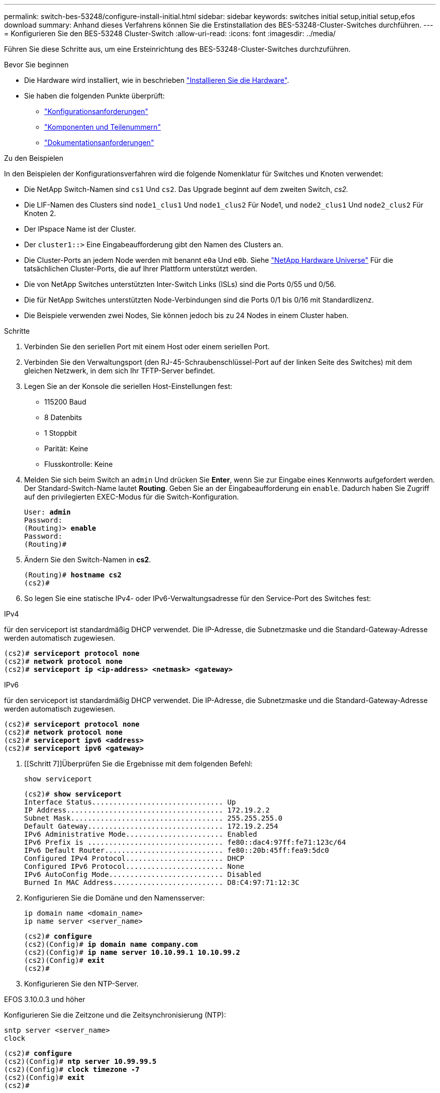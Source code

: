 ---
permalink: switch-bes-53248/configure-install-initial.html 
sidebar: sidebar 
keywords: switches initial setup,initial setup,efos download 
summary: Anhand dieses Verfahrens können Sie die Erstinstallation des BES-53248-Cluster-Switches durchführen. 
---
= Konfigurieren Sie den BES-53248 Cluster-Switch
:allow-uri-read: 
:icons: font
:imagesdir: ../media/


[role="lead"]
Führen Sie diese Schritte aus, um eine Ersteinrichtung des BES-53248-Cluster-Switches durchzuführen.

.Bevor Sie beginnen
* Die Hardware wird installiert, wie in beschrieben link:install-hardware-bes53248.html["Installieren Sie die Hardware"].
* Sie haben die folgenden Punkte überprüft:
+
** link:configure-reqs-bes53248.html["Konfigurationsanforderungen"]
** link:components-bes53248.html["Komponenten und Teilenummern"]
** link:required-documentation-bes53248.html["Dokumentationsanforderungen"]




.Zu den Beispielen
In den Beispielen der Konfigurationsverfahren wird die folgende Nomenklatur für Switches und Knoten verwendet:

* Die NetApp Switch-Namen sind `cs1` Und `cs2`. Das Upgrade beginnt auf dem zweiten Switch, _cs2._
* Die LIF-Namen des Clusters sind `node1_clus1` Und `node1_clus2` Für Node1, und `node2_clus1` Und `node2_clus2` Für Knoten 2.
* Der IPspace Name ist der Cluster.
* Der `cluster1::>` Eine Eingabeaufforderung gibt den Namen des Clusters an.
* Die Cluster-Ports an jedem Node werden mit benannt `e0a` Und `e0b`. Siehe https://hwu.netapp.com/Home/Index["NetApp Hardware Universe"^] Für die tatsächlichen Cluster-Ports, die auf Ihrer Plattform unterstützt werden.
* Die von NetApp Switches unterstützten Inter-Switch Links (ISLs) sind die Ports 0/55 und 0/56.
* Die für NetApp Switches unterstützten Node-Verbindungen sind die Ports 0/1 bis 0/16 mit Standardlizenz.
* Die Beispiele verwenden zwei Nodes, Sie können jedoch bis zu 24 Nodes in einem Cluster haben.


.Schritte
. Verbinden Sie den seriellen Port mit einem Host oder einem seriellen Port.
. Verbinden Sie den Verwaltungsport (den RJ-45-Schraubenschlüssel-Port auf der linken Seite des Switches) mit dem gleichen Netzwerk, in dem sich Ihr TFTP-Server befindet.
. Legen Sie an der Konsole die seriellen Host-Einstellungen fest:
+
** 115200 Baud
** 8 Datenbits
** 1 Stoppbit
** Parität: Keine
** Flusskontrolle: Keine


. Melden Sie sich beim Switch an `admin` Und drücken Sie *Enter*, wenn Sie zur Eingabe eines Kennworts aufgefordert werden. Der Standard-Switch-Name lautet *Routing*. Geben Sie an der Eingabeaufforderung ein `enable`. Dadurch haben Sie Zugriff auf den privilegierten EXEC-Modus für die Switch-Konfiguration.
+
[listing, subs="+quotes"]
----
User: *admin*
Password:
(Routing)> *enable*
Password:
(Routing)#
----
. Ändern Sie den Switch-Namen in *cs2*.
+
[listing, subs="+quotes"]
----
(Routing)# *hostname cs2*
(cs2)#
----
. So legen Sie eine statische IPv4- oder IPv6-Verwaltungsadresse für den Service-Port des Switches fest:


[role="tabbed-block"]
====
.IPv4
--
für den serviceport ist standardmäßig DHCP verwendet. Die IP-Adresse, die Subnetzmaske und die Standard-Gateway-Adresse werden automatisch zugewiesen.

[listing, subs="+quotes"]
----
(cs2)# *serviceport protocol none*
(cs2)# *network protocol none*
(cs2)# *serviceport ip <ip-address> <netmask> <gateway>*
----
--
.IPv6
--
für den serviceport ist standardmäßig DHCP verwendet. Die IP-Adresse, die Subnetzmaske und die Standard-Gateway-Adresse werden automatisch zugewiesen.

[listing, subs="+quotes"]
----
(cs2)# *serviceport protocol none*
(cs2)# *network protocol none*
(cs2)# *serviceport ipv6 <address>*
(cs2)# *serviceport ipv6 <gateway>*
----
--
====
. [[Schritt 7]]Überprüfen Sie die Ergebnisse mit dem folgenden Befehl:
+
`show serviceport`

+
[listing, subs="+quotes"]
----
(cs2)# *show serviceport*
Interface Status............................... Up
IP Address..................................... 172.19.2.2
Subnet Mask.................................... 255.255.255.0
Default Gateway................................ 172.19.2.254
IPv6 Administrative Mode....................... Enabled
IPv6 Prefix is ................................ fe80::dac4:97ff:fe71:123c/64
IPv6 Default Router............................ fe80::20b:45ff:fea9:5dc0
Configured IPv4 Protocol....................... DHCP
Configured IPv6 Protocol....................... None
IPv6 AutoConfig Mode........................... Disabled
Burned In MAC Address.......................... D8:C4:97:71:12:3C
----
. Konfigurieren Sie die Domäne und den Namensserver:
+
[source, cli]
----
ip domain name <domain_name>
ip name server <server_name>
----
+
[listing, subs="+quotes"]
----
(cs2)# *configure*
(cs2)(Config)# *ip domain name company.com*
(cs2)(Config)# *ip name server 10.10.99.1 10.10.99.2*
(cs2)(Config)# *exit*
(cs2)#
----
. Konfigurieren Sie den NTP-Server.


[role="tabbed-block"]
====
.EFOS 3.10.0.3 und höher
--
Konfigurieren Sie die Zeitzone und die Zeitsynchronisierung (NTP):

[source, cli]
----
sntp server <server_name>
clock
----
[listing, subs="+quotes"]
----
(cs2)# *configure*
(cs2)(Config)# *ntp server 10.99.99.5*
(cs2)(Config)# *clock timezone -7*
(cs2)(Config)# *exit*
(cs2)#
----
--
.EFOS 3.9.0.2 und früher
--
Konfigurieren der Zeitzone und der Zeitsynchronisierung (SNTP):

[source, cli]
----
sntp client mode <client_mode>
sntp server <server_name>
clock
----
[listing, subs="+quotes"]
----
(cs2)# *configure*
(cs2)(Config)# *sntp client mode unicast*
(cs2)(Config)# *sntp server 10.99.99.5*
(cs2)(Config)# *clock timezone -7*
(cs2)(Config)# *exit*
(cs2)#
----
--
====
. [[step10]]Konfigurieren Sie die Zeit manuell, wenn Sie im vorherigen Schritt keinen NTP-Server konfiguriert haben.


[role="tabbed-block"]
====
.EFOS 3.10.0.3 und höher
--
Konfigurieren Sie die Zeit manuell.

`clock`

[listing, subs="+quotes"]
----

(cs2)# *configure*
(cs2)(Config)# *clock summer-time recurring 1 sun mar 02:00 1 sun nov 02:00 offset 60 zone EST*
(cs2)(Config)# *clock timezone -5 zone EST*
(cs2)(Config)# *clock set 07:00:00*
(cs2)(Config)# *clock set 10/20/2023*
(cs2)(Config)# *show clock*

07:00:11 EST(UTC-5:00) Oct 20 2023
No time source

(cs2)(Config)# *exit*
(cs2)#
----
--
.EFOS 3.9.0.2 und früher
--
Konfigurieren Sie die Zeit manuell.

`clock`

[listing, subs="+quotes"]
----

(cs2)# *configure*
(cs2)(Config)# *no sntp client mode*
(cs2)(Config)# *clock summer-time recurring 1 sun mar 02:00 1 sun nov 02:00 offset 60 zone EST*
(cs2)(Config)# *clock timezone -5 zone EST*
(cs2)(Config)# *clock set 07:00:00*
(cs2)(Config)# *clock set 10/20/2023*
(cs2)(Config)# *show clock*

07:00:11 EST(UTC-5:00) Oct 20 2023
No time source

(cs2)(Config)# *exit*
(cs2)#
----
--
====
. [[step11]]Speichern Sie die laufende Konfiguration in der Startkonfiguration:
+
`write memory`

+
[listing, subs="+quotes"]
----
(cs2)# *write memory*

This operation may take a few minutes.
Management interfaces will not be available during this time.

Are you sure you want to save? (y/n) *y*

Config file 'startup-config' created successfully.

Configuration Saved!
----


.Was kommt als Nächstes?
link:configure-efos-software.html["Installieren Sie die EFOS-Software"]
